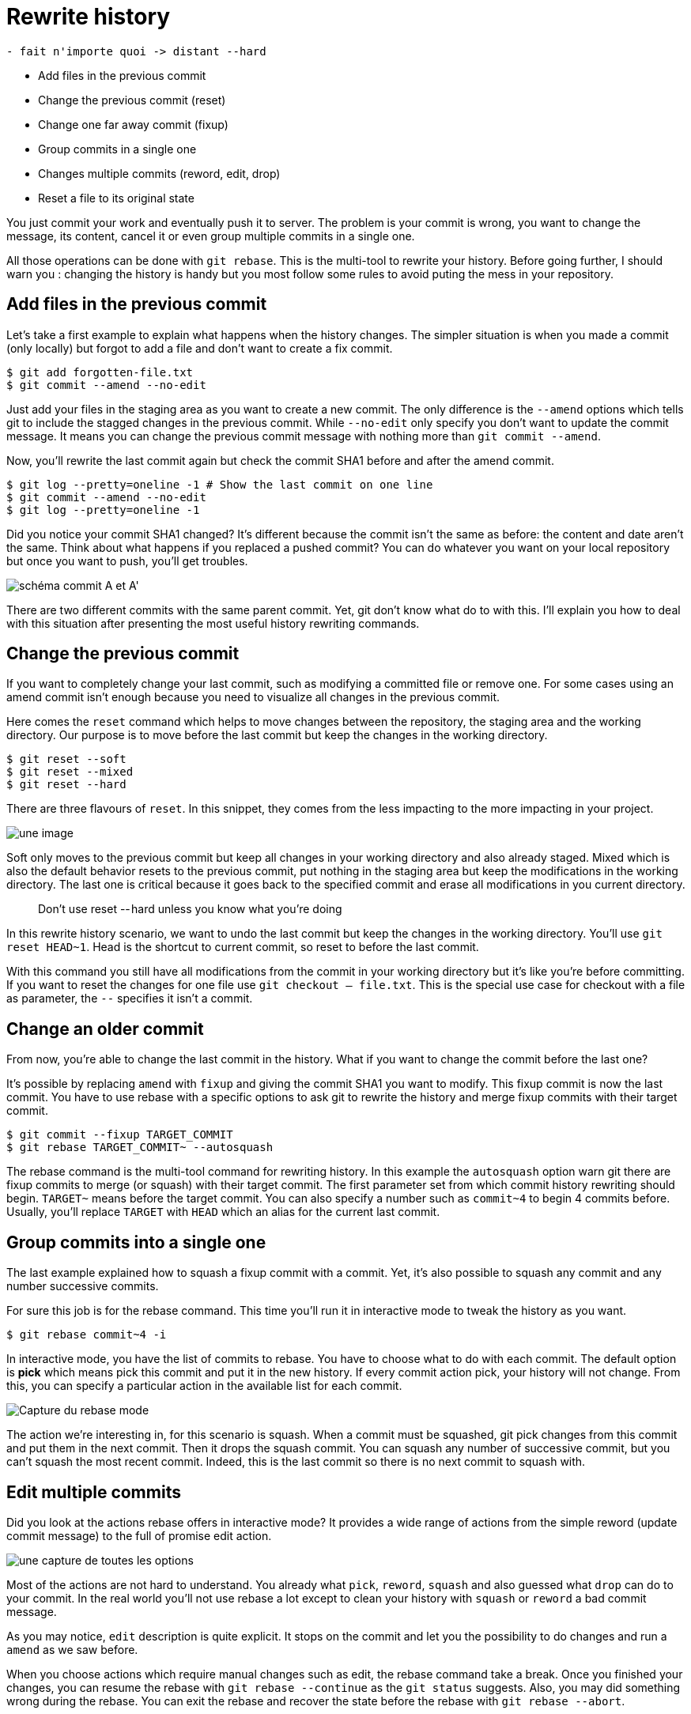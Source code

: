 = Rewrite history

....
- fait n'importe quoi -> distant --hard
....

* Add files in the previous commit
* Change the previous commit (reset)
* Change one far away commit (fixup)
* Group commits in a single one
* Changes multiple commits (reword, edit, drop)
* Reset a file to its original state

You just commit your work and eventually push it to server.
The problem is your commit is wrong, you want to change the message, its content, cancel it or even group multiple commits in a single one.

All those operations can be done with `git rebase`.
This is the multi-tool to rewrite your history.
Before going further, I should warn you : changing the history is handy but you most follow some rules to avoid puting the mess in your repository.

== Add files in the previous commit

Let's take a first example to explain what happens when the history changes.
The simpler situation is when you made a commit (only locally) but forgot to add a file and don't want to create a fix commit.

[source=bash]
----
$ git add forgotten-file.txt
$ git commit --amend --no-edit
----

Just add your files in the staging area as you want to create a new commit.
The only difference is the `--amend` options which tells git to include the stagged changes in the previous commit.
While `--no-edit` only specify you don't want to update the commit message.
It means you can change the previous commit message with nothing more than `git commit --amend`.

Now, you'll rewrite the last commit again but check the commit SHA1 before and after the amend commit.

[source=bash]
----
$ git log --pretty=oneline -1 # Show the last commit on one line
$ git commit --amend --no-edit
$ git log --pretty=oneline -1
----

Did you notice your commit SHA1 changed?
It's different because the commit isn't the same as before: the content and date aren't the same.
Think about what happens if you replaced a pushed commit?
You can do whatever you want on your local repository but once you want to push, you'll get troubles.

image:todo.jpg[schéma commit A et A']

There are two different commits with the same parent commit.
Yet, git don't know what do to with this.
I'll explain you how to deal with this situation after presenting the most useful history rewriting commands.

== Change the previous commit

If you want to completely change your last commit, such as modifying a committed file or remove one.
For some cases using an amend commit isn't enough because you need to visualize all changes in the previous commit.

Here comes the `reset` command which helps to move changes between the repository, the staging area and the working directory.
Our purpose is to move before the last commit but keep the changes in the working directory.

[source=bash]
----
$ git reset --soft
$ git reset --mixed
$ git reset --hard
----

There are three flavours of `reset`.
In this snippet, they comes from the less impacting to the more impacting in your project.

image:todo.jpg[une image]

Soft only moves to the previous commit but keep all changes in your working directory and also already staged.
Mixed which is also the default behavior resets to the previous commit, put nothing in the staging area but keep the modifications in the working directory.
The last one is critical because it goes back to the specified commit and erase all modifications in you current directory.

____
Don't use reset -- hard unless you know what you're doing
____

In this rewrite history scenario, we want to undo the last commit but keep the changes in the working directory. You'll use `git reset HEAD~1`.
Head is the shortcut to current commit, so reset to before the last commit.

With this command you still have all modifications from the commit in your working directory but it's like you're before committing.
If you want to reset the changes for one file use `git checkout -- file.txt`.
This is the special use case for checkout with a file as parameter, the `--` specifies it isn't a commit.

== Change an older commit

From now, you're able to change the last commit in the history.
What if you want to change the commit before the last one?

It's possible by replacing `amend` with `fixup` and giving the commit SHA1 you want to modify.
This fixup commit is now the  last commit.
You have to use rebase with a specific options to ask git to rewrite the history and merge fixup commits with their target commit.

[source=bash]
----
$ git commit --fixup TARGET_COMMIT
$ git rebase TARGET_COMMIT~ --autosquash
----

// voir si j'en parle ailleurs
The rebase command is the multi-tool command for rewriting history.
In this example the `autosquash` option warn git there are fixup commits to merge (or squash) with their target commit.
The first parameter set from which commit history rewriting should begin.
`TARGET~` means before the  target commit.
You can also specify a number such as `commit~4` to begin 4 commits before.
Usually, you'll replace `TARGET` with `HEAD` which an alias for the current last commit.

== Group commits into a single one

The last example explained how to squash a fixup commit with a commit.
Yet, it's also possible to squash any commit and any number successive commits.

For sure this job is for the rebase command.
This time you'll run it in interactive mode to tweak the history as you want.

[source=bash]
----
$ git rebase commit~4 -i
----

In interactive mode, you have the list of commits to rebase.
You have to choose what to do with each commit.
The default option is *pick* which means pick this commit and put it in the new history.
If every commit action pick, your history will not change.
From this, you can specify a particular action in the available list for each commit.

image:todo.jpg[Capture du rebase mode]

The action we're interesting in, for this scenario is squash.
When a commit must be squashed, git pick changes from this commit and put them in the next commit.
Then it drops the squash commit.
You can squash any number of successive commit, but you can't squash the most recent commit.
Indeed, this is the last commit so there is no next commit to squash with.

== Edit multiple commits

Did you look at the actions rebase offers in interactive mode?
It provides a wide range of actions from the simple reword (update commit message) to the full of promise edit action.

image:todo.png[une capture de toutes les options]

Most of the actions are not hard to understand.
You already what `pick`, `reword`, `squash` and also guessed what `drop` can do to your commit.
In the real world you'll not use rebase a lot except to clean your history with `squash` or `reword` a bad commit message.

As you may notice, `edit` description is quite explicit.
It stops on the commit and let you the possibility to do changes and run a `amend` as we saw before.

When you choose actions which require manual changes such as edit, the rebase command take a break.
Once you finished your changes, you can resume the rebase with `git rebase --continue` as the `git status` suggests.
Also, you may did something wrong during the rebase.
You can exit the rebase and recover the state before the rebase with `git rebase --abort`.

== Can't push my new history

Rebasing the history means replace an old commit with a new one.
Even if you don't change its content and you choose the pick action, the commit SHA1 will change.

Now you want to push your changes to the server.
But it asks you to pull before because the local history isn't up to date.
You'll for sure get trouble with this.
Because of the rebase, you end up with a different history.
There are two times the same commits but with a different SHA1.
It's enough for git to say they aren't the same.
It asks you to merge the local and remote commits.

Yet, merging two commits which does the same thing is a non-sense.
When you do rebase your version is right and you need to tell to it to git with a `git push --force` instead of pull.

This is were you can loose your work or your colleagues one.
Push with the force means take the local history and put it on the remote.
As soon as you didn't pull before, if your colleagues pushed in the meantime, their commits will be lost.
And they will get trouble to synchronise their local history with the brand new remote.
If you have to use force prefer `--force-with-lease` which fails if a new commit was pushed to the server.

____
Only push --force not shared branch. Otherwise, at least be polite and prefer to --force-with-lease
____

To make it short, don't rebase a shared branch, it's dangerous.
Yet, you can rebase your own branch as you wish (learn about branches later).

If you already `push --force`, this is possible to repair your mistake.
Either a colleague of yours `push --force` their local history and delete your work.
Or all your colleagues must merge their local with the remote.

[source=bash]
----
$ git fetch --all
$ git reset --hard origin/master
----

With this second way, your work is safe but any modifications your colleagues didn't pushed will be dropped because of the `reset --hard`.
This is possible to keep them but it involves either stash or branch from master and cherry-pick.

Any way, you understand it's bad to force push a shared branch.
Prefer the first solution and use a branch and cherry-pick to get back your changes.
No details about how to do it exactly because you shouldn't be in this kind of situation and it depends on how big your changes are.

== Drop a commit without rebase

The last situation is when you pushed something but you want to delete the commit.
It happens if the feature isn't ready or if your commit breaks too many thing and you need time to fix it.

You already know how to drop a commit with rebase but there is another way without rewriting the history.
This is what revert is made for.
It gets any commit a build a commit with the exact inverse from the target commit.
This creates a new commit and keep your buggy commit.

[source=bash]
----
$ git revert COMMIT
----

By the way git is asking a message for this revert commit and automatically includes the target commit SHA1 in the message.
Later, you can use `cherry-pick` your buggy commit to get your changes back, fix it and `amend` it.

If you need to revert more than one commit you must be careful about the order.
Revert the most recent commit first and go down to the older.
The order isn't enough because you'll get an history with 3 revert commit if you reverted 3 commit and this is too much.

For this situation, I'ld recommend to confirm the first revert commit and then `amend` this first revert commit.
Be careful to include all reverted commits SHA1 in the commit message to keep a clear history.
This was one solution.
You can also create the 3 revert commits and then use rebase to squash them into one single commit afterward.